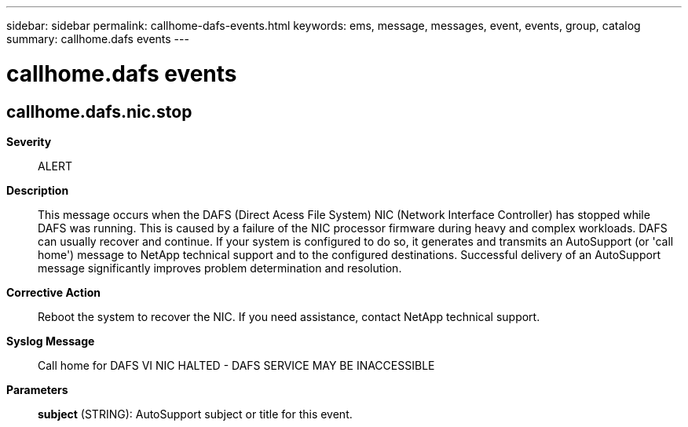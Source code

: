 ---
sidebar: sidebar
permalink: callhome-dafs-events.html
keywords: ems, message, messages, event, events, group, catalog
summary: callhome.dafs events
---

= callhome.dafs events
:toclevels: 1
:hardbreaks:
:nofooter:
:icons: font
:linkattrs:
:imagesdir: ./media/

== callhome.dafs.nic.stop
*Severity*::
ALERT
*Description*::
This message occurs when the DAFS (Direct Acess File System) NIC (Network Interface Controller) has stopped while DAFS was running. This is caused by a failure of the NIC processor firmware during heavy and complex workloads. DAFS can usually recover and continue. If your system is configured to do so, it generates and transmits an AutoSupport (or 'call home') message to NetApp technical support and to the configured destinations. Successful delivery of an AutoSupport message significantly improves problem determination and resolution.
*Corrective Action*::
Reboot the system to recover the NIC. If you need assistance, contact NetApp technical support.
*Syslog Message*::
Call home for DAFS VI NIC HALTED - DAFS SERVICE MAY BE INACCESSIBLE
*Parameters*::
*subject* (STRING): AutoSupport subject or title for this event.
